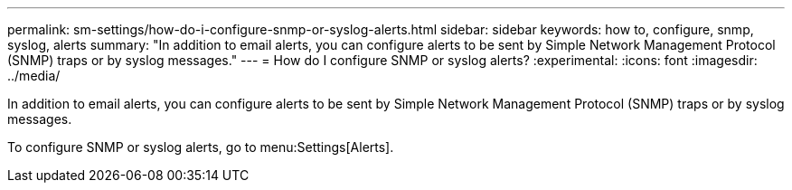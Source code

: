 ---
permalink: sm-settings/how-do-i-configure-snmp-or-syslog-alerts.html
sidebar: sidebar
keywords: how to, configure, snmp, syslog, alerts
summary: "In addition to email alerts, you can configure alerts to be sent by Simple Network Management Protocol (SNMP) traps or by syslog messages."
---
= How do I configure SNMP or syslog alerts?
:experimental:
:icons: font
:imagesdir: ../media/

[.lead]
In addition to email alerts, you can configure alerts to be sent by Simple Network Management Protocol (SNMP) traps or by syslog messages.

To configure SNMP or syslog alerts, go to menu:Settings[Alerts].
